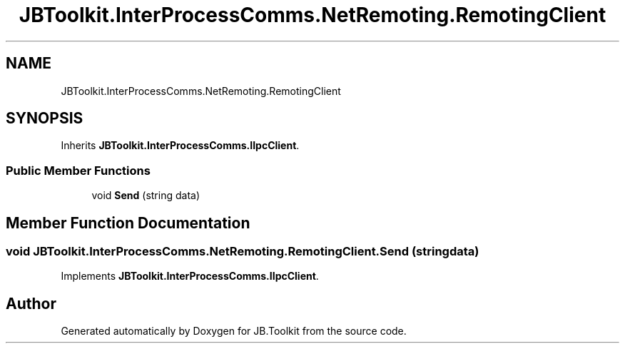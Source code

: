 .TH "JBToolkit.InterProcessComms.NetRemoting.RemotingClient" 3 "Tue Sep 1 2020" "JB.Toolkit" \" -*- nroff -*-
.ad l
.nh
.SH NAME
JBToolkit.InterProcessComms.NetRemoting.RemotingClient
.SH SYNOPSIS
.br
.PP
.PP
Inherits \fBJBToolkit\&.InterProcessComms\&.IIpcClient\fP\&.
.SS "Public Member Functions"

.in +1c
.ti -1c
.RI "void \fBSend\fP (string data)"
.br
.in -1c
.SH "Member Function Documentation"
.PP 
.SS "void JBToolkit\&.InterProcessComms\&.NetRemoting\&.RemotingClient\&.Send (string data)"

.PP
Implements \fBJBToolkit\&.InterProcessComms\&.IIpcClient\fP\&.

.SH "Author"
.PP 
Generated automatically by Doxygen for JB\&.Toolkit from the source code\&.
